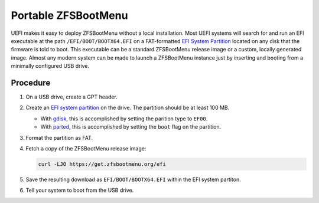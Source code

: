 Portable ZFSBootMenu
====================

UEFI makes it easy to deploy ZFSBootMenu without a local installation. Most
UEFI systems will search for and run an EFI executable at the path
``/EFI/BOOT/BOOTX64.EFI`` on a FAT-formatted `EFI System Partition`_
located on any disk that the firmware is told to boot. This executable can be a
standard ZFSBootMenu release image or a custom, locally generated image. Almost
any modern system can be made to launch a ZFSBootMenu instance just by
inserting and booting from a minimally configured USB drive.

.. _EFI System Partition: https://en.wikipedia.org/wiki/EFI_system_partition

Procedure
---------

1. On a USB drive, create a GPT header.

2. Create an `EFI system partition`_ on the drive. The partition should be at
   least 100 MB.

   * With `gdisk <https://man.voidlinux.org/gdisk.8>`_, this is accomplished by
     setting the parition type to ``EF00``.

   * With `parted <https://man.voidlinux.org/parted.8>`_, this is accomplished
     by setting the ``boot`` flag on the partition.

3. Format the partition as FAT.

4. Fetch a copy of the ZFSBootMenu release image:

   .. code-block:: sh

     curl -LJO https://get.zfsbootmenu.org/efi

5. Save the resulting download as ``EFI/BOOT/BOOTX64.EFI`` within the EFI
   system partiton.

6. Tell your system to boot from the USB drive.
